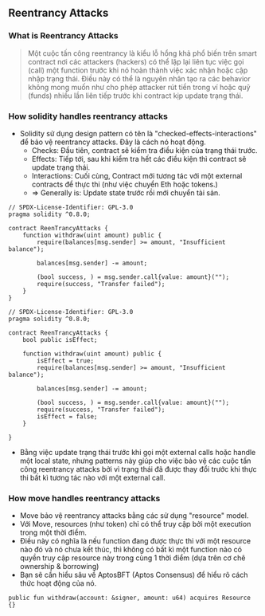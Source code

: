 ** Reentrancy Attacks
*** What is Reentrancy Attacks
#+begin_quote
Một cuộc tấn công reentrancy là kiểu lỗ hổng khả phổ biến trên smart contract nơi các attackers (hackers) có thể lặp lại liên tục việc gọi (call) một function trước khi nó hoàn thành việc xác nhận hoặc cập nhập trạng thái. Điều này có thể là nguyên nhân tạo ra các behavior không mong muốn như cho phép attacker rút tiền trong ví hoặc quỹ (funds) nhiều lần liên tiếp trước khi contract kịp update trạng thái.
#+end_quote

*** How solidity handles reentrancy attacks
+ Solidity sử dụng design pattern có tên là "checked-effects-interactions" để bảo vệ reentrancy attacks. Đây là cách nó hoạt động.
  + Checks: Đầu tiên, contract sẽ kiểm tra điều kiện của trạng thái trước.
  + Effects: Tiếp tới, sau khi kiểm tra hết các điều kiện thì contract sẽ update trạng thái.
  + Interactions: Cuối cùng, Contract mới tương tác với một external contracts để thực thi (như việc chuyển Eth hoặc tokens.)
  + => Generally is: Update state trước rồi mới chuyển tài sản.

#+begin_src solidity
// SPDX-License-Identifier: GPL-3.0
pragma solidity ^0.8.0;

contract ReenTrancyAttacks {
    function withdraw(uint amount) public {
        require(balances[msg.sender] >= amount, "Insufficient balance");

        balances[msg.sender] -= amount;

        (bool success, ) = msg.sender.call{value: amount}("");
        require(success, "Transfer failed");
    }
}
#+end_src

#+begin_src solidity
// SPDX-License-Identifier: GPL-3.0
pragma solidity ^0.8.0;

contract ReenTrancyAttacks {
    bool public isEffect;

    function withdraw(uint amount) public {
        isEffect = true;
        require(balances[msg.sender] >= amount, "Insufficient balance");

        balances[msg.sender] -= amount;

        (bool success, ) = msg.sender.call{value: amount}("");
        require(success, "Transfer failed");
        isEffect = false;
    }

}
#+end_src

+ Bằng việc update trạng thái trước khi gọi một external calls hoặc handle một local state, nhưng patterns này giúp cho việc bảo vệ các cuộc tấn công reentrancy attacks bởi vì trạng thái đã được thay đổi trước khi thực thi bất kì tương tác nào với một external call.

*** How move handles reentrancy attacks
+ Move bảo vệ reentrancy attacks bằng các sử dụng "resource" model.
+ Với Move, resources (như token) chỉ có thể truy cập bởi một execution trong một thời điểm.
+ Điều này có nghĩa là nếu function đang được thực thi với một resource nào đó và nó chưa kết thúc, thì không có bất kì một function nào có quyền truy cập resource này trong cùng 1 thời điểm (dựa trên cơ chê ownership & borrowing)
+ Bạn sẽ cần hiểu sâu về AptosBFT (Aptos Consensus) để hiểu rõ cách thức hoạt động của nó.

#+begin_src move
public fun withdraw(account: &signer, amount: u64) acquires Resource {}
#+end_src
